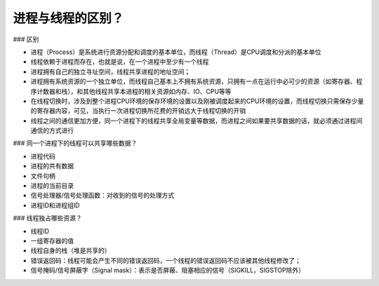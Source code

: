进程与线程的区别？
========================

### 区别

* 进程（Process）是系统进行资源分配和调度的基本单位，而线程（Thread）是CPU调度和分派的基本单位
* 线程依赖于进程而存在，也就是说，在一个进程中至少有一个线程
* 进程拥有自己的独立寻址空间，线程共享进程的地址空间；
* 进程拥有系统资源的一个独立单位，而线程自己基本上不拥有系统资源，只拥有一点在运行中必可少的资源（如寄存器、程序计数器和栈），和其他线程共享本进程的相关资源如内存、IO、CPU等等
* 在线程切换时，涉及到整个进程CPU环境的保存环境的设置以及刚被调度起来的CPU环境的设置，而线程切换只需保存少量的寄存器内容，可见，当执行一次进程切换所花费的开销远大于线程切换的开销
* 线程之间的通信更加方便，同一个进程下的线程共享全局变量等数据，而进程之间如果要共享数据的话，就必须通过进程间通信的方式进行

### 同一个进程下的线程可以共享哪些数据？

* 进程代码
* 进程的共有数据
* 文件句柄
* 进程的当前目录
* 信号处理器/信号处理函数：对收到的信号的处理方式
* 进程ID和进程组ID

### 线程独占哪些资源？

* 线程ID
* 一组寄存器的值
* 线程自身的栈（堆是共享的）
* 错误返回码：线程可能会产生不同的错误返回码，一个线程的错误返回码不应该被其他线程修改了；
* 信号掩码/信号屏蔽字（Signal mask）：表示是否屏蔽、阻塞相应的信号（SIGKILL，SIGSTOP除外）




